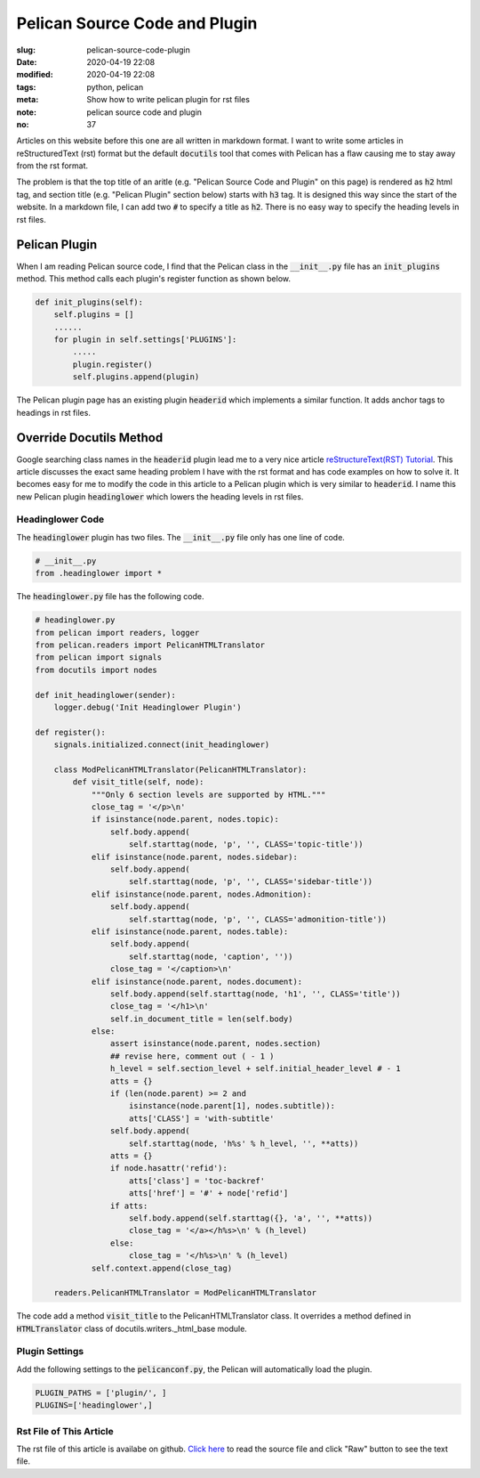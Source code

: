 ==============================
Pelican Source Code and Plugin
==============================

:slug: pelican-source-code-plugin
:date: 2020-04-19 22:08
:modified: 2020-04-19 22:08
:tags: python, pelican
:meta: Show how to write pelican plugin for rst files
:note: pelican source code and plugin
:no: 37

Articles on this website before this one are all written in markdown format. I want to 
write some articles in reStructuredText (rst) format but the default :code:`docutils` tool 
that comes with Pelican has a flaw causing me to stay away from the rst format.  

The problem is that the top title of an aritle (e.g. "Pelican Source Code and Plugin" 
on this page) is rendered as :code:`h2` html tag, and section title (e.g. "Pelican Plugin" 
section below) starts with :code:`h3` tag. It is designed this way since the start of the website. 
In a markdown file, I can add two :code:`#` to specify a title as :code:`h2`.  There is 
no easy way to specify the heading levels in rst files.  

Pelican Plugin
==============

When I am reading Pelican source code, I find that the Pelican class in the 
:code:`__init__.py` file has an :code:`init_plugins` method. This method calls each plugin's  
register function as shown below. 


.. code-block:: python

    def init_plugins(self):
        self.plugins = []
        ......
        for plugin in self.settings['PLUGINS']:
            .....
            plugin.register()
            self.plugins.append(plugin)

The Pelican plugin page has an existing plugin :code:`headerid` which implements a similar 
function.  It adds anchor tags to headings in rst files. 

Override Docutils Method
========================

Google searching class names 
in the :code:`headerid` plugin lead me to a very nice article 
`reStructureText(RST) Tutorial <https://www.devdungeon.com/content/restructuredtext-rst-tutorial-0>`_. 
This article discusses the exact same heading problem I have with the rst format and 
has code examples on how to solve it.  It becomes easy for me to modify the code in 
this article to a Pelican plugin which is very similar to :code:`headerid`.  I name this new 
Pelican plugin :code:`headinglower` which lowers the heading levels in rst files. 

Headinglower Code
-----------------

The :code:`headinglower` plugin has two files. The :code:`__init__.py` file only has one line of code.   

.. code-block:: python

    # __init__.py 
    from .headinglower import *

The :code:`headinglower.py` file has the following code. 

.. code-block:: python

    # headinglower.py
    from pelican import readers, logger
    from pelican.readers import PelicanHTMLTranslator
    from pelican import signals
    from docutils import nodes

    def init_headinglower(sender):
        logger.debug('Init Headinglower Plugin')

    def register():
        signals.initialized.connect(init_headinglower)

        class ModPelicanHTMLTranslator(PelicanHTMLTranslator):
            def visit_title(self, node):
                """Only 6 section levels are supported by HTML."""
                close_tag = '</p>\n'
                if isinstance(node.parent, nodes.topic):
                    self.body.append(
                        self.starttag(node, 'p', '', CLASS='topic-title'))
                elif isinstance(node.parent, nodes.sidebar):
                    self.body.append(
                        self.starttag(node, 'p', '', CLASS='sidebar-title'))
                elif isinstance(node.parent, nodes.Admonition):
                    self.body.append(
                        self.starttag(node, 'p', '', CLASS='admonition-title'))
                elif isinstance(node.parent, nodes.table):
                    self.body.append(
                        self.starttag(node, 'caption', ''))
                    close_tag = '</caption>\n'
                elif isinstance(node.parent, nodes.document):
                    self.body.append(self.starttag(node, 'h1', '', CLASS='title'))
                    close_tag = '</h1>\n'
                    self.in_document_title = len(self.body)
                else:
                    assert isinstance(node.parent, nodes.section)
                    ## revise here, comment out ( - 1 )
                    h_level = self.section_level + self.initial_header_level # - 1
                    atts = {}
                    if (len(node.parent) >= 2 and
                        isinstance(node.parent[1], nodes.subtitle)):
                        atts['CLASS'] = 'with-subtitle'
                    self.body.append(
                        self.starttag(node, 'h%s' % h_level, '', **atts))
                    atts = {}
                    if node.hasattr('refid'):
                        atts['class'] = 'toc-backref'
                        atts['href'] = '#' + node['refid']
                    if atts:
                        self.body.append(self.starttag({}, 'a', '', **atts))
                        close_tag = '</a></h%s>\n' % (h_level)
                    else:
                        close_tag = '</h%s>\n' % (h_level)
                self.context.append(close_tag)

        readers.PelicanHTMLTranslator = ModPelicanHTMLTranslator

The code add a method :code:`visit_title` to the PelicanHTMLTranslator class.  It overrides a method  
defined in :code:`HTMLTranslator` class of docutils.writers._html_base module. 

Plugin Settings
---------------

Add the following settings to the :code:`pelicanconf.py`, the Pelican will automatically load the 
plugin. 

.. code-block:: settings

    PLUGIN_PATHS = ['plugin/', ]
    PLUGINS=['headinglower',]

Rst File of This Article
------------------------

The rst file of this article is availabe on github. `Click here`_ to read the source file and click 
"Raw" button to see the text file. 

.. _Click here: https://github.com/georgexyz19/georgexyz.com/blob/master/content/posts/pelican-source-code-plugin.rst
